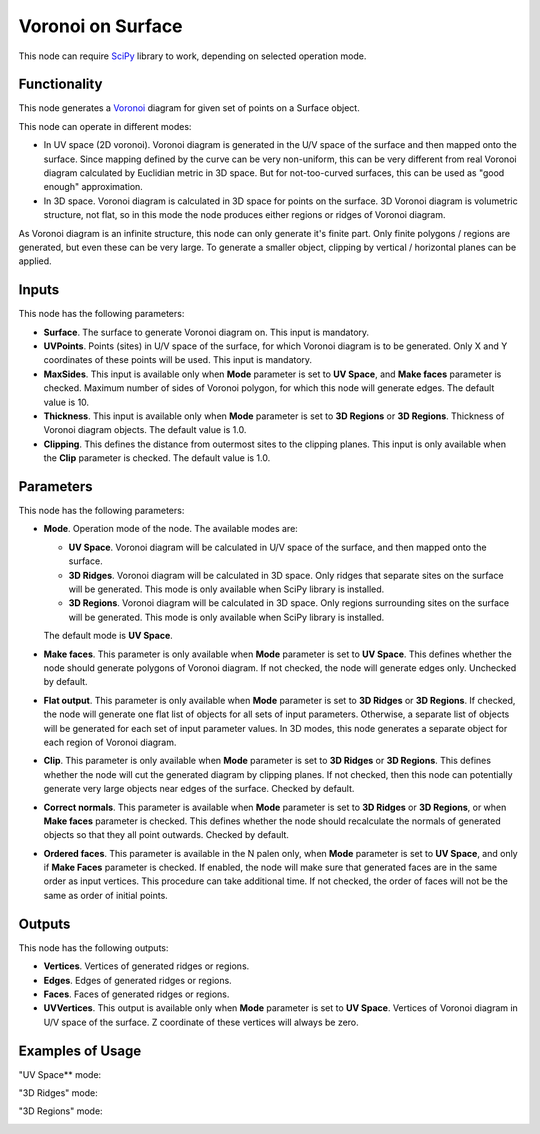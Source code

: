 Voronoi on Surface
==================

This node can require SciPy_ library to work, depending on selected operation mode.

.. _SciPy: https://scipy.org/

Functionality
-------------

This node generates a Voronoi_ diagram for given set of points on a Surface object.

.. _Voronoi: https://en.wikipedia.org/wiki/Voronoi_diagram

This node can operate in different modes:

* In UV space (2D voronoi). Voronoi diagram is generated in the U/V space of
  the surface and then mapped onto the surface. Since mapping defined by the
  curve can be very non-uniform, this can be very different from real Voronoi
  diagram calculated by Euclidian metric in 3D space. But for not-too-curved
  surfaces, this can be used as "good enough" approximation.
* In 3D space. Voronoi diagram is calculated in 3D space for points on the
  surface. 3D Voronoi diagram is volumetric structure, not flat, so in this
  mode the node produces either regions or ridges of Voronoi diagram.

As Voronoi diagram is an infinite structure, this node can only generate it's
finite part. Only finite polygons / regions are generated, but even these can
be very large. To generate a smaller object, clipping by vertical / horizontal
planes can be applied.

Inputs
------

This node has the following parameters:

* **Surface**. The surface to generate Voronoi diagram on. This input is mandatory.
* **UVPoints**. Points (sites) in U/V space of the surface, for which Voronoi
  diagram is to be generated. Only X and Y coordinates of these points will be
  used. This input is mandatory.
* **MaxSides**. This input is available only when **Mode** parameter is set to
  **UV Space**, and **Make faces** parameter is checked. Maximum number of
  sides of Voronoi polygon, for which this node will generate edges. The
  default value is 10.
* **Thickness**. This input is available only when **Mode** parameter is set to
  **3D Regions** or **3D Regions**. Thickness of Voronoi diagram objects. The
  default value is 1.0.
* **Clipping**. This defines the distance from outermost sites to the clipping
  planes. This input is only available when the **Clip** parameter is checked.
  The default value is 1.0.

Parameters
----------

This node has the following parameters:

* **Mode**. Operation mode of the node. The available modes are:

  * **UV Space**. Voronoi diagram will be calculated in U/V space of the
    surface, and then mapped onto the surface.
  * **3D Ridges**. Voronoi diagram will be calculated in 3D space. Only ridges
    that separate sites on the surface will be generated. This mode is only
    available when SciPy library is installed.
  * **3D Regions**. Voronoi diagram will be calculated in 3D space. Only
    regions surrounding sites on the surface will be generated. This mode is
    only available when SciPy library is installed.

  The default mode is **UV Space**.

* **Make faces**. This parameter is only available when **Mode** parameter is
  set to **UV Space**. This defines whether the node should generate polygons
  of Voronoi diagram. If not checked, the node will generate edges only.
  Unchecked by default.
* **Flat output**. This parameter is only available when **Mode** parameter is
  set to **3D Ridges** or **3D Regions**. If checked, the node will generate
  one flat list of objects for all sets of input parameters. Otherwise, a
  separate list of objects will be generated for each set of input parameter
  values. In 3D modes, this node generates a separate object for each region of
  Voronoi diagram.
* **Clip**.  This parameter is only available when **Mode** parameter is
  set to **3D Ridges** or **3D Regions**. This defines whether the node will
  cut the generated diagram by clipping planes. If not checked, then this node
  can potentially generate very large objects near edges of the surface.
  Checked by default.
* **Correct normals**. This parameter is available when **Mode** parameter is
  set to **3D Ridges** or **3D Regions**, or when **Make faces** parameter is
  checked. This defines whether the node should recalculate the normals of
  generated objects so that they all point outwards. Checked by default.
* **Ordered faces**. This parameter is available in the N palen only, when
  **Mode** parameter is set to **UV Space**, and only if **Make Faces**
  parameter is checked. If enabled, the node will make sure that generated
  faces are in the same order as input vertices. This procedure can take
  additional time. If not checked, the order of faces will not be the same as
  order of initial points.

Outputs
-------

This node has the following outputs:

* **Vertices**. Vertices of generated ridges or regions.
* **Edges**. Edges of generated ridges or regions.
* **Faces**. Faces of generated ridges or regions.
* **UVVertices**. This output is available only when **Mode** parameter is set
  to **UV Space**. Vertices of Voronoi diagram in U/V space of the surface. Z
  coordinate of these vertices will always be zero.

Examples of Usage
-----------------

"UV Space** mode:

.. image:: https://user-images.githubusercontent.com/284644/100520549-18884e00-31c0-11eb-82ed-c18b84fd6fe8.png

"3D Ridges" mode:

.. image:: https://user-images.githubusercontent.com/284644/100520548-18884e00-31c0-11eb-8843-f721ecfb238d.png

"3D Regions" mode:

.. image:: https://user-images.githubusercontent.com/284644/100520547-17572100-31c0-11eb-9c58-0f2628629031.png

